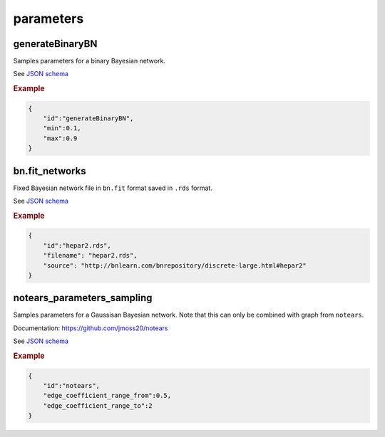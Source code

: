 parameters
==============================

generateBinaryBN
----------------

Samples parameters for a binary Bayesian network.

See `JSON schema <https://github.com/felixleopoldo/benchpress/blob/master/schema/docs/config-definitions-generatebinarybn.md>`_


.. rubric:: Example

.. code-block:: json

    {
        "id":"generateBinaryBN",
        "min":0.1,
        "max":0.9
    }


bn.fit_networks
---------------

Fixed Bayesian network file in ``bn.fit`` format saved in ``.rds`` format.



See `JSON schema <https://github.com/felixleopoldo/benchpress/blob/master/schema/docs/config-definitions-bnfit-network-file.md>`_

.. rubric:: Example

.. code-block:: json

    {
        "id":"hepar2.rds",
        "filename": "hepar2.rds",
        "source": "http://bnlearn.com/bnrepository/discrete-large.html#hepar2"          
    }

notears_parameters_sampling
---------------------------

Samples parameters for a Gaussisan Bayesian network.
Note that this can only be combined with graph from ``notears``.

Documentation: https://github.com/jmoss20/notears


See  `JSON schema <https://github.com/felixleopoldo/benchpress/blob/master/schema/docs/config-definitions-notears-parameter-sampling-for-gaissian-bayesian-networks.md>`_


.. rubric:: Example

.. code-block:: json

    {
        "id":"notears",
        "edge_coefficient_range_from":0.5,
        "edge_coefficient_range_to":2
    }
